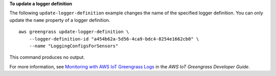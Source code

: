 **To update a logger definition**

The following ``update-logger-definition`` example changes the name of the specified logger definition. You can only update the ``name`` property of a logger definition. ::

    aws greengrass update-logger-definition \
        --logger-definition-id "a454b62a-5d56-4ca9-bdc4-8254e1662cb0" \
        --name "LoggingConfigsForSensors"

This command produces no output.

For more information, see `Monitoring with AWS IoT Greengrass Logs <https://docs.aws.amazon.com/greengrass/latest/developerguide/greengrass-logs-overview.html>`__ in the *AWS IoT Greengrass Developer Guide*.
